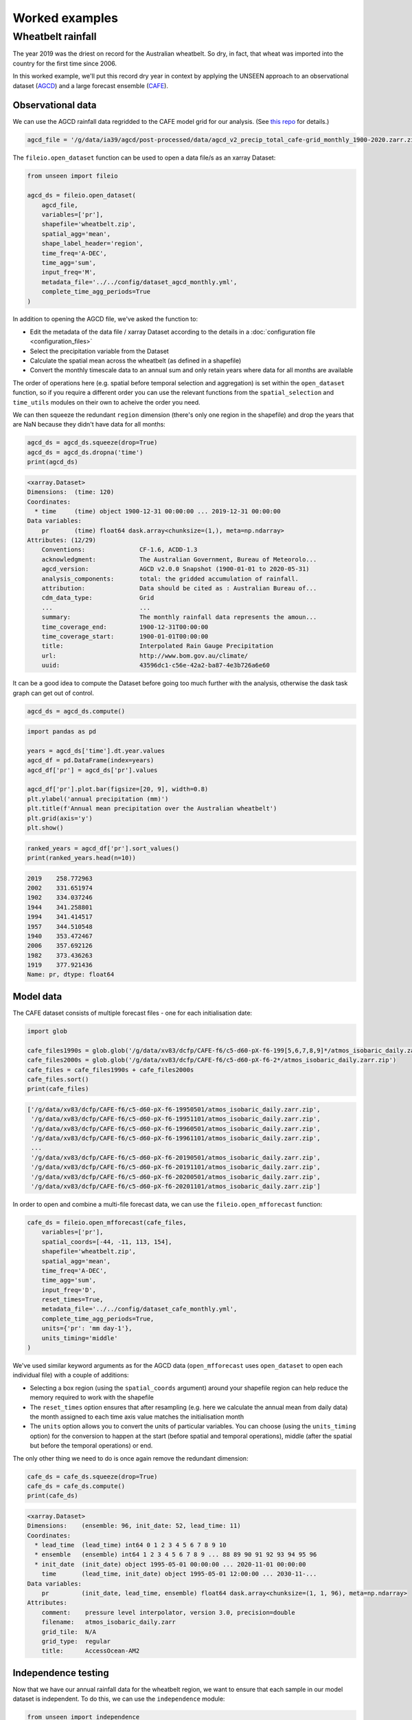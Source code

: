 Worked examples
===============

Wheatbelt rainfall
------------------

The year 2019 was the driest on record for the Australian wheatbelt.
So dry, in fact, that wheat was imported into the country for the first time since 2006.

In this worked example,
we'll put this record dry year in context by applying the UNSEEN approach to
an observational dataset (`AGCD <http://www.bom.gov.au/metadata/catalogue/19115/ANZCW0503900567>`__)
and a large forecast ensemble (`CAFE <https://www.publish.csiro.au/ES/justaccepted/ES21024>`__).

Observational data
^^^^^^^^^^^^^^^^^^

We can use the AGCD rainfall data regridded to the CAFE model grid for our analysis.
(See `this repo <https://github.com/AusClimateService/agcd>`__ for details.)

.. code-block:: python

   agcd_file = '/g/data/ia39/agcd/post-processed/data/agcd_v2_precip_total_cafe-grid_monthly_1900-2020.zarr.zip'


The ``fileio.open_dataset`` function can be used to open a data file/s as an xarray Dataset:

.. code-block:: python

    from unseen import fileio

    agcd_ds = fileio.open_dataset(
        agcd_file,
        variables=['pr'],
        shapefile='wheatbelt.zip',
        spatial_agg='mean',
        shape_label_header='region',
        time_freq='A-DEC',
        time_agg='sum',
        input_freq='M',
        metadata_file='../../config/dataset_agcd_monthly.yml',
        complete_time_agg_periods=True
    )


In addition to opening the AGCD file,
we've asked the function to:

-  Edit the metadata of the data file / xarray Dataset according to the details in a :doc:`configuration file <configuration_files>`
-  Select the precipitation variable from the Dataset
-  Calculate the spatial mean across the wheatbelt (as defined in a shapefile)
-  Convert the monthly timescale data to an annual sum and only retain years where data for all months are available 

The order of operations here
(e.g. spatial before temporal selection and aggregation)
is set within the ``open_dataset`` function,
so if you require a different order you can use the relevant functions
from the ``spatial_selection`` and ``time_utils`` modules on their own
to acheive the order you need.

We can then squeeze the redundant ``region`` dimension
(there's only one region in the shapefile)
and drop the years that are NaN because they didn't have data for all months:

.. code-block:: python

   agcd_ds = agcd_ds.squeeze(drop=True)
   agcd_ds = agcd_ds.dropna('time')
   print(agcd_ds)


.. code-block:: none

   <xarray.Dataset>
   Dimensions:  (time: 120)
   Coordinates:
     * time     (time) object 1900-12-31 00:00:00 ... 2019-12-31 00:00:00
   Data variables:
       pr       (time) float64 dask.array<chunksize=(1,), meta=np.ndarray>
   Attributes: (12/29)
       Conventions:               CF-1.6, ACDD-1.3
       acknowledgment:            The Australian Government, Bureau of Meteorolo...
       agcd_version:              AGCD v2.0.0 Snapshot (1900-01-01 to 2020-05-31)
       analysis_components:       total: the gridded accumulation of rainfall.
       attribution:               Data should be cited as : Australian Bureau of...
       cdm_data_type:             Grid
       ...                        ...
       summary:                   The monthly rainfall data represents the amoun...
       time_coverage_end:         1900-12-31T00:00:00
       time_coverage_start:       1900-01-01T00:00:00
       title:                     Interpolated Rain Gauge Precipitation
       url:                       http://www.bom.gov.au/climate/
       uuid:                      43596dc1-c56e-42a2-ba87-4e3b726a6e60


It can be a good idea to compute the Dataset before going too much further with the analysis,
otherwise the dask task graph can get out of control.

.. code-block:: python

   agcd_ds = agcd_ds.compute()


.. code-block:: python

   import pandas as pd

   years = agcd_ds['time'].dt.year.values
   agcd_df = pd.DataFrame(index=years)
   agcd_df['pr'] = agcd_ds['pr'].values

   agcd_df['pr'].plot.bar(figsize=[20, 9], width=0.8)
   plt.ylabel('annual precipitation (mm)')
   plt.title(f'Annual mean precipitation over the Australian wheatbelt')
   plt.grid(axis='y')
   plt.show()


.. image:: observational_record.png
   :width: 800


.. code-block:: python

   ranked_years = agcd_df['pr'].sort_values()
   print(ranked_years.head(n=10))


.. code-block:: none

   2019    258.772963
   2002    331.651974
   1902    334.037246
   1944    341.258801
   1994    341.414517
   1957    344.510548
   1940    353.472467
   2006    357.692126
   1982    373.436263
   1919    377.921436
   Name: pr, dtype: float64


Model data
^^^^^^^^^^

The CAFE dataset consists of multiple forecast files - one for each initialisation date:

.. code-block:: python

   import glob

   cafe_files1990s = glob.glob('/g/data/xv83/dcfp/CAFE-f6/c5-d60-pX-f6-199[5,6,7,8,9]*/atmos_isobaric_daily.zarr.zip')
   cafe_files2000s = glob.glob('/g/data/xv83/dcfp/CAFE-f6/c5-d60-pX-f6-2*/atmos_isobaric_daily.zarr.zip')
   cafe_files = cafe_files1990s + cafe_files2000s
   cafe_files.sort()
   print(cafe_files)


.. code-block:: none

   ['/g/data/xv83/dcfp/CAFE-f6/c5-d60-pX-f6-19950501/atmos_isobaric_daily.zarr.zip',
    '/g/data/xv83/dcfp/CAFE-f6/c5-d60-pX-f6-19951101/atmos_isobaric_daily.zarr.zip',
    '/g/data/xv83/dcfp/CAFE-f6/c5-d60-pX-f6-19960501/atmos_isobaric_daily.zarr.zip',
    '/g/data/xv83/dcfp/CAFE-f6/c5-d60-pX-f6-19961101/atmos_isobaric_daily.zarr.zip',
    ...
    '/g/data/xv83/dcfp/CAFE-f6/c5-d60-pX-f6-20190501/atmos_isobaric_daily.zarr.zip',
    '/g/data/xv83/dcfp/CAFE-f6/c5-d60-pX-f6-20191101/atmos_isobaric_daily.zarr.zip',
    '/g/data/xv83/dcfp/CAFE-f6/c5-d60-pX-f6-20200501/atmos_isobaric_daily.zarr.zip',
    '/g/data/xv83/dcfp/CAFE-f6/c5-d60-pX-f6-20201101/atmos_isobaric_daily.zarr.zip']


In order to open and combine a multi-file forecast data,
we can use the ``fileio.open_mfforecast`` function:

.. code-block:: python

   cafe_ds = fileio.open_mfforecast(cafe_files,
       variables=['pr'],
       spatial_coords=[-44, -11, 113, 154],
       shapefile='wheatbelt.zip',
       spatial_agg='mean',
       time_freq='A-DEC',
       time_agg='sum',
       input_freq='D',
       reset_times=True,
       metadata_file='../../config/dataset_cafe_monthly.yml',
       complete_time_agg_periods=True,
       units={'pr': 'mm day-1'},
       units_timing='middle'
   )


We've used similar keyword arguments as for the AGCD data
(``open_mfforecast`` uses ``open_dataset`` to open each individual file)
with a couple of additions:

-  Selecting a box region (using the ``spatial_coords`` argument) around your shapefile region can help reduce the memory required to work with the shapefile
-  The ``reset_times`` option ensures that after resampling (e.g. here we calculate the annual mean from daily data) the month assigned to each time axis value matches the initialisation month 
-  The ``units`` option allows you to convert the units of particular variables. You can choose (using the ``units_timing`` option) for the conversion to happen at the start (before spatial and temporal operations), middle (after the spatial but before the temporal operations) or end.

The only other thing we need to do is once again remove the redundant dimension:

.. code-block:: python

   cafe_ds = cafe_ds.squeeze(drop=True)
   cafe_ds = cafe_ds.compute()
   print(cafe_ds)
   

.. code-block:: none

   <xarray.Dataset>
   Dimensions:    (ensemble: 96, init_date: 52, lead_time: 11)
   Coordinates:
     * lead_time  (lead_time) int64 0 1 2 3 4 5 6 7 8 9 10
     * ensemble   (ensemble) int64 1 2 3 4 5 6 7 8 9 ... 88 89 90 91 92 93 94 95 96
     * init_date  (init_date) object 1995-05-01 00:00:00 ... 2020-11-01 00:00:00
       time       (lead_time, init_date) object 1995-05-01 12:00:00 ... 2030-11-...
   Data variables:
       pr         (init_date, lead_time, ensemble) float64 dask.array<chunksize=(1, 1, 96), meta=np.ndarray>
   Attributes:
       comment:    pressure level interpolator, version 3.0, precision=double
       filename:   atmos_isobaric_daily.zarr
       grid_tile:  N/A
       grid_type:  regular
       title:      AccessOcean-AM2


Independence testing
^^^^^^^^^^^^^^^^^^^^

Now that we have our annual rainfall data for the wheatbelt region,
we want to ensure that each sample in our model dataset is independent.
To do this, we can use the ``independence`` module:

.. code-block:: python

   from unseen import independence

   mean_correlations, null_correlation_bounds = independence.run_tests(cafe_da_bc)


For each initialisation time/month,
``run_tests`` calculates the mean correlation between all the ensemble members (for each lead time)
as well as the bounds on zero correlation based on random sampling.

.. code-block:: python
    
   print(mean_correlations)   


.. code-block:: none

   {5: <xarray.DataArray (lead_time: 11)>
 dask.array<mean_agg-aggregate, shape=(11,), dtype=float64, chunksize=(11,), chunktype=numpy.ndarray>
 Coordinates:
   * lead_time  (lead_time) int64 0 1 2 3 4 5 6 7 8 9 10,
 11: <xarray.DataArray (lead_time: 11)>
 dask.array<mean_agg-aggregate, shape=(11,), dtype=float64, chunksize=(11,), chunktype=numpy.ndarray>
 Coordinates:
   * lead_time  (lead_time) int64 0 1 2 3 4 5 6 7 8 9 10} 


The mean correlations and null correlation bounds can then be plotted:

.. code-block:: python

   independence.create_plot(
       mean_correlations,
       null_correlation_bounds,
       'wheatbelt_independence.png'
   )


.. image:: wheatbelt_independence.png
   :width: 450


(Lead time 0 and 10 aren't present in the plot because they didn't contain data for the full year.)

In this case we only want to retain lead time 3 onwards.
At this point we shouldn't use ``cafe_ds['pr'].sel({'lead_time': slice(3, None)}`` to remove the unwanted lead times
(for some of the array operations performed in the bias correction the data needs to retain its original shape),
but we can set unwanted values to NaN.

.. code-block:: python

   cafe_da_indep = cafe_ds['pr'].where(cafe_ds['lead_time'] > 2)


Bias correction
^^^^^^^^^^^^^^^

In order to bias correct the (independent) model data,
we can use the ``bias_correction`` module:

.. code-block:: python

   from unseen import bias_correction

   bias = bias_correction.get_bias(
       cafe_da_indep,
       agcd_ds['pr'],
       'additive',
       time_rounding='A',
       time_period=['2004-01-01', '2019-12-31']
   )
   
   print(bias)


.. code-block:: none

   <xarray.DataArray 'pr' (month: 2, lead_time: 11)>
   array([[         nan,          nan,          nan, -79.73348325,
           -66.94647375, -51.25970312, -54.93298978, -46.39792357,
           -44.19195586, -46.706165  ,          nan],
          [         nan,          nan,          nan, -65.09246704,
           -73.51923507, -52.91778398, -45.92252261, -44.3704739 ,
           -41.02545657, -47.19070081,          nan]])
   Coordinates:
     * lead_time  (lead_time) int64 0 1 2 3 4 5 6 7 8 9 10
     * month      (month) int64 5 11
   Attributes:
       cell_methods:            time: mean
       interp_method:           conserve_order1
       long_name:               Total precipitation rate
       time_avg_info:           average_T1,average_T2,average_DT
       units:                   mm d-1
       climatological_period:   ['2004-01-01', '2019-12-31']
       bias_correction_method:  additive
       bias_correction_period:  2004-01-01-2019-12-31


In this case we're using the additive (as opposed to multiplicative) bias correction method.
The bias represents the difference between model (CAFE) and observed (AGCD) climatology over the period 2004-2019. 
The first initialisation date is 1995, the last initialisation date is 2020, and each forecast is run for 10 years.
Those 10 year windows actually span 11 calendar years but the first and last year are incomplete,
so we end up with 9 annual rainfall values per forecast, the last 7 of which are independent samples.
This means each year over the 2004-2023 period is sampled the same number of times (7 times).
The AGCD data spans 1900-2019, so the common period is 2004-2019.

A separate bias is calculated for each lead time/year.

.. code-block:: python

   cafe_da_bc = bias_correction.remove_bias(cafe_da_indep, bias, 'additive')
   cafe_da_bc = cafe_da_bc.compute()
   print(cafe_da_bc)


.. code-block:: none

   <xarray.DataArray 'pr' (init_date: 52, lead_time: 11, ensemble: 96)>
   array(...)
   Coordinates:
     * lead_time  (lead_time) int64 0 1 2 3 4 5 6 7 8 9 10
     * ensemble   (ensemble) int64 1 2 3 4 5 6 7 8 9 ... 88 89 90 91 92 93 94 95 96
     * init_date  (init_date) object 1995-05-01 00:00:00 ... 2020-11-01 00:00:00
       time       (lead_time, init_date) object 1995-05-01 12:00:00 ... 2030-11-...
   Attributes:
       cell_methods:            time: mean
       interp_method:           conserve_order1
       long_name:               Total precipitation rate
       time_avg_info:           average_T1,average_T2,average_DT
       units:                   mm d-1
       bias_correction_method:  additive
       bias_correction_period:  2004-01-01-2019-12-31 


Similarity testing
^^^^^^^^^^^^^^^^^^

Before conducting the UNSEEN analysis,
the last thing we need to do is determine whether the observed
and (bias corrected, indepdenent) model data have a similar statistical distribution.

We can check visually,

.. code-block:: python

   import matplotlib.pyplot as plt

   fig = plt.figure(figsize=[10, 6])

   cafe_da_indep.plot.hist(bins=50, density=True, label='CAFE', alpha=0.7)
   cafe_da_bc.plot.hist(bins=50, density=True, label='CAFE BIAS CORRECTED', facecolor='darkblue', alpha=0.7)
   agcd_ds['pr'].plot.hist(bins=50, density=True, label='AGCD', facecolor='green', alpha=0.7)

   plt.xlabel('annual precipitation (mm)')
   plt.ylabel('probability')
   plt.title(f'Average precipitation across the Australian wheatbelt')
   plt.legend()
   plt.show()


.. image:: wheatbelt_precip_histogram.png
   :width: 450


and/or conduct an appropriate statistical test using the ``similarity`` module.

.. code-block:: python

   from unseen import similarity

   similarity_ds = similarity.univariate_ks_test(cafe_da_bc, agcd_ds, 'pr')
   print(similarity_ds)


.. code-block:: none

   <xarray.Dataset>
   Dimensions:    (lead_time: 7)
   Coordinates:
     * lead_time  (lead_time) int64 3 4 5 6 7 8 9
   Data variables:
       ks         (lead_time) float64 dask.array<chunksize=(1,), meta=np.ndarray>
       pval       (lead_time) float64 dask.array<chunksize=(1,), meta=np.ndarray>


.. code-block:: python

   print(similarity_ds['pval'].values)

.. code-block:: none

   [6.25815783e-04 4.22842520e-04 2.35883442e-05 1.61185358e-05
    1.64659543e-05 2.02715531e-05 2.26184062e-05]


The univariate Kolmogorov-Smirnov (KS) test is used to compare the distributions of two datasets.
The null hypothesis is that the two dataset values are from the same continuous distribution.
The alternative hypothesis is that these two datasets are from different continuous distributions.
In this case p-values less than 0.05 (a commonly used significance threshold) point to null hypothesis being rejected.
In other words,
the test suggests that the AGCD and bias corrected independent AGCD data are from different distributions.


Results
^^^^^^^

Once we've got to the point where our data is procesed
and we are satisified that the observational and (independent, bias corrected) model data
have similar enough statistical distributions,
the ``general_utils`` module has a number of functions to help to express our unpreecedented event
(in this case the 2019 annual rainfall total over the Australian wheatbelt)
in the context of our large ensemble.

Once we've stacked our model data so it's one dimensional,

.. code-block:: python

   cafe_da_indep_stacked = cafe_da_indep.dropna('lead_time').stack({'sample': ['ensemble', 'init_date', 'lead_time']})
   print(cafe_da_indep_stacked)


.. code-block:: none

   <xarray.DataArray 'pr' (sample: 34944)>
   array([444.60986567, 689.77274747, 402.1668014 , ..., 388.06818872,
          523.24595738, 452.023927  ])
   Coordinates:
       time       (sample) object 1998-05-01 12:00:00 ... 2029-11-01 12:00:00
     * sample     (sample) MultiIndex
     - ensemble   (sample) int64 1 1 1 1 1 1 1 1 1 1 ... 96 96 96 96 96 96 96 96 96
     - init_date  (sample) object 1995-05-01 00:00:00 ... 2020-11-01 00:00:00
     - lead_time  (sample) int64 3 4 5 6 7 8 9 3 4 5 6 7 ... 6 7 8 9 3 4 5 6 7 8 9
   Attributes:
       cell_methods:   time: mean
       interp_method:  conserve_order1
       long_name:      Total precipitation rate
       time_avg_info:  average_T1,average_T2,average_DT
       units:          mm d-1


we can plot an exceedance curve
(or in this case a deceedance curve since we are interested in rainfall events below the 2019 value).  

.. code-block:: python

   from unseen import general_utils

   sorted_data, deceedance = general_utils.exceedance_curve(cafe_da_indep_stacked.data, deceedance=True)

   pr2019 = agcd_ds['pr'].data.min()
   print(pr2019)


.. code-block:: none
   
   258.7729632499339


.. code-block:: python

   fig = plt.figure(figsize=[8, 6])
   ax = fig.add_subplot()
   ax.plot(sorted_data, deceedance)
   ax.invert_xaxis()
   ax.set_title(f'Average precipitation across the wheatbelt')
   ax.set_ylabel('likelihood of deceedance (%)')
   ax.set_xlabel('annual precipitation (mm)')
   ax.axvline(pr2019, color='0.5', linestyle='--')
   plt.show()


.. image:: deceedance_curve.png
   :width: 450


We can also generate common event statistics such as a percentile or return period.

.. code-block:: python

   percentile, return_period = general_utils.event_in_context(cafe_da_indep_stacked.data, pr2019, 'below')

   print(f'{percentile:.2f}% percentile')
   print(f'{return_period:.0f} year return period')


.. code-block:: none

   1.78% percentile
   56 year return period

     
